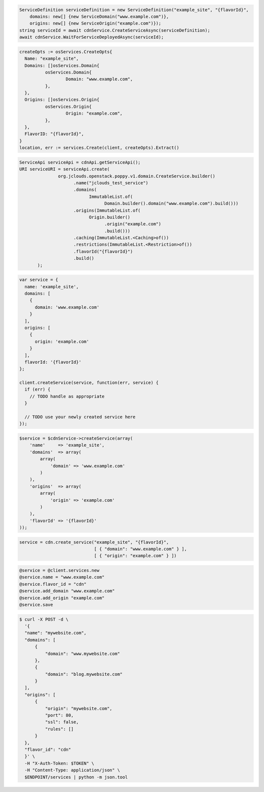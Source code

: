 .. code-block:: csharp

  ServiceDefinition serviceDefinition = new ServiceDefinition("example_site", "{flavorId}",
      domains: new[] {new ServiceDomain("www.example.com")},
      origins: new[] {new ServiceOrigin("example.com")});
  string serviceId = await cdnService.CreateServiceAsync(serviceDefinition);
  await cdnService.WaitForServiceDeployedAsync(serviceId);

.. code-block:: go

  createOpts := osServices.CreateOpts{
    Name: "example_site",
    Domains: []osServices.Domain{
            osServices.Domain{
                    Domain: "www.example.com",
            },
    },
    Origins: []osServices.Origin{
            osServices.Origin{
                    Origin: "example.com",
            },
    },
    FlavorID: "{flavorId}",
  }
  location, err := services.Create(client, createOpts).Extract()

.. code-block:: java

  ServiceApi serviceApi = cdnApi.getServiceApi();
  URI serviceURI = serviceApi.create(
                 org.jclouds.openstack.poppy.v1.domain.CreateService.builder()
                       .name("jclouds_test_service")
                       .domains(
                             ImmutableList.of(
                                   Domain.builder().domain("www.example.com").build()))
                       .origins(ImmutableList.of(
                             Origin.builder()
                                   .origin("example.com")
                                   .build()))
                       .caching(ImmutableList.<Caching>of())
                       .restrictions(ImmutableList.<Restriction>of())
                       .flavorId("{flavorId}")
                       .build()
         );

.. code-block:: javascript

  var service = {
    name: 'example_site',
    domains: [
      {
        domain: 'www.example.com'
      }
    ],
    origins: [
      {
        origin: 'example.com'
      }
    ],
    flavorId: '{flavorId}'
  };

  client.createService(service, function(err, service) {
    if (err) {
      // TODO handle as appropriate
    }

    // TODO use your newly created service here
  });

.. code-block:: php

    $service = $cdnService->createService(array(
        'name'     => 'example_site',
        'domains'  => array(
            array(
                'domain' => 'www.example.com'
            )
        ),
        'origins'  => array(
            array(
                'origin' => 'example.com'
            )
        ),
        'flavorId' => '{flavorId}'
    ));

.. code-block:: python

  service = cdn.create_service("example_site", "{flavorId}",
                               [ { "domain": "www.example.com" } ],
                               [ { "origin": "example.com" } ])

.. code-block:: ruby

  @service = @client.services.new
  @service.name = "www.example.com"
  @service.flavor_id = "cdn"
  @service.add_domain "www.example.com"
  @service.add_origin "example.com"
  @service.save

.. code-block:: sh

  $ curl -X POST -d \
    '{
    "name": "mywebsite.com",
    "domains": [
        {
            "domain": "www.mywebsite.com"
        },
        {
            "domain": "blog.mywebsite.com"
        }
    ],
    "origins": [
        {
            "origin": "mywebsite.com",
            "port": 80,
            "ssl": false,
            "rules": []
        }
    },
    "flavor_id": "cdn"
    }' \
    -H "X-Auth-Token: $TOKEN" \
    -H "Content-Type: application/json" \
    $ENDPOINT/services | python -m json.tool

